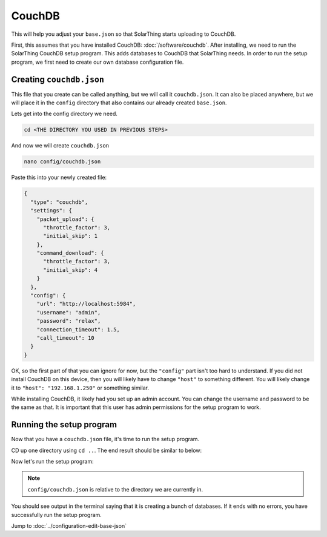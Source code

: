CouchDB
====================

This will help you adjust your ``base.json`` so that SolarThing starts uploading to CouchDB.

First, this assumes that you have installed CouchDB: :doc:`/software/couchdb`. After installing, we need to run the SolarThing CouchDB setup program.
This adds databases to CouchDB that SolarThing needs. In order to run the setup program, we first need to create our own database configuration file.

Creating ``couchdb.json``
--------------------------

This file that you create can be called anything, but we will call it ``couchdb.json``.
It can also be placed anywhere, but we will place it in the ``config`` directory that also contains our already created ``base.json``.

Lets get into the config directory we need.

.. code-block:: shell

    cd <THE DIRECTORY YOU USED IN PREVIOUS STEPS>

And now we will create ``couchdb.json``

.. code-block:: shell

  nano config/couchdb.json

Paste this into your newly created file:

.. code-block:: json

  {
    "type": "couchdb",
    "settings": {
      "packet_upload": {
        "throttle_factor": 3,
        "initial_skip": 1
      },
      "command_download": {
        "throttle_factor": 3,
        "initial_skip": 4
      }
    },
    "config": {
      "url": "http://localhost:5984",
      "username": "admin",
      "password": "relax",
      "connection_timeout": 1.5,
      "call_timeout": 10
    }
  }

OK, so the first part of that you can ignore for now, but the ``"config"`` part isn't too hard to understand.
If you did not install CouchDB on this device, then you will likely have to change ``"host"`` to something different.
You will likely change it to ``"host": "192.168.1.250"`` or something similar.

While installing CouchDB, it likely had you set up an admin account. You can change the username and password to be the same as that.
It is important that this user has admin permissions for the setup program to work.


Running the setup program
----------------------------

Now that you have a ``couchdb.json`` file, it's time to run the setup program.

CD up one directory using ``cd ..``. The end result should be similar to below:

Now let's run the setup program:


.. tabs::

  .. code-tab:: shell Docker Install

    sudo docker run --rm -v ./config:/app/config ghcr.io/wildmountainfarms/solarthing run --couchdb-setup config/couchdb.json

  .. code-tab:: shell Native Install

    solarthing run --couchdb-setup config/couchdb.json

.. note:: ``config/couchdb.json`` is relative to the directory we are currently in.

You should see output in the terminal saying that it is creating a bunch of databases. If it ends with no errors, you have successfully run the setup program.


Jump to :doc:`../configuration-edit-base-json`
